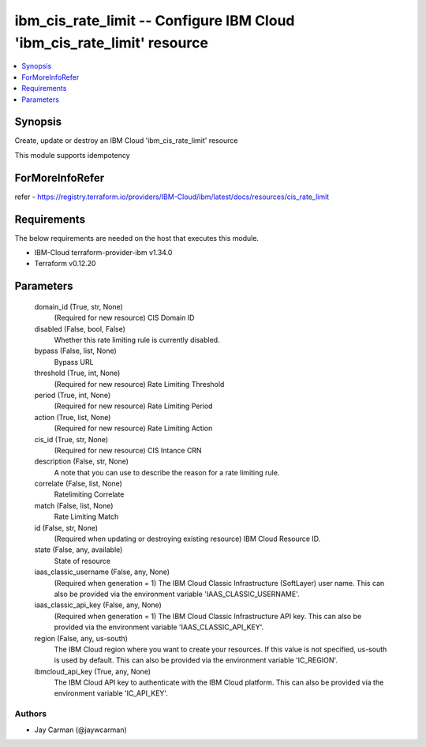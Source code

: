 
ibm_cis_rate_limit -- Configure IBM Cloud 'ibm_cis_rate_limit' resource
=======================================================================

.. contents::
   :local:
   :depth: 1


Synopsis
--------

Create, update or destroy an IBM Cloud 'ibm_cis_rate_limit' resource

This module supports idempotency


ForMoreInfoRefer
----------------
refer - https://registry.terraform.io/providers/IBM-Cloud/ibm/latest/docs/resources/cis_rate_limit

Requirements
------------
The below requirements are needed on the host that executes this module.

- IBM-Cloud terraform-provider-ibm v1.34.0
- Terraform v0.12.20



Parameters
----------

  domain_id (True, str, None)
    (Required for new resource) CIS Domain ID


  disabled (False, bool, False)
    Whether this rate limiting rule is currently disabled.


  bypass (False, list, None)
    Bypass URL


  threshold (True, int, None)
    (Required for new resource) Rate Limiting Threshold


  period (True, int, None)
    (Required for new resource) Rate Limiting Period


  action (True, list, None)
    (Required for new resource) Rate Limiting Action


  cis_id (True, str, None)
    (Required for new resource) CIS Intance CRN


  description (False, str, None)
    A note that you can use to describe the reason for a rate limiting rule.


  correlate (False, list, None)
    Ratelimiting Correlate


  match (False, list, None)
    Rate Limiting Match


  id (False, str, None)
    (Required when updating or destroying existing resource) IBM Cloud Resource ID.


  state (False, any, available)
    State of resource


  iaas_classic_username (False, any, None)
    (Required when generation = 1) The IBM Cloud Classic Infrastructure (SoftLayer) user name. This can also be provided via the environment variable 'IAAS_CLASSIC_USERNAME'.


  iaas_classic_api_key (False, any, None)
    (Required when generation = 1) The IBM Cloud Classic Infrastructure API key. This can also be provided via the environment variable 'IAAS_CLASSIC_API_KEY'.


  region (False, any, us-south)
    The IBM Cloud region where you want to create your resources. If this value is not specified, us-south is used by default. This can also be provided via the environment variable 'IC_REGION'.


  ibmcloud_api_key (True, any, None)
    The IBM Cloud API key to authenticate with the IBM Cloud platform. This can also be provided via the environment variable 'IC_API_KEY'.













Authors
~~~~~~~

- Jay Carman (@jaywcarman)

